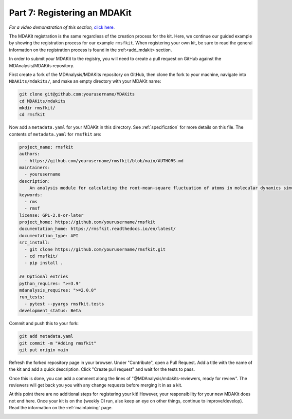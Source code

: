 .. _registration:

*****************************
Part 7: Registering an MDAKit
*****************************

*For a video demonstration of this section,* 
`click here  <https://www.youtube.com/watch?v=viCPUHkgSxg&t=287s>`_.

The MDAKit registration is the same regardless of the creation process 
for the kit. Here, we continue our guided example by showing the 
registration process for our example ``rmsfkit``. When registering 
your own kit, be sure to read the general information on the registration 
process is found in the :ref:<add_mdakit> section. 

In order to submit your MDAKit to the registry, you will need to create 
a pull request on GitHub against the MDAnalysis/MDAKits repository.

First create a fork of the MDAnalysis/MDAKits repository on GitHub, then
clone the fork to your machine, navigate into ``MDAKits/mdakits/``, 
and make an empty directory with your MDAKit name:

.. code-block:: bash

	git clone git@github.com:yourusername/MDAKits
	cd MDAKits/mdakits
	mkdir rmsfkit/
	cd rmsfkit

Now add a ``metadata.yaml`` for your MDAKit in this directory. See
:ref:`specification` for more details on this file.  
The contents of ``metadata.yaml`` for ``rmsfkit`` are:

.. code-block:: yaml

	project_name: rmsfkit
	authors:
	  - https://github.com/yourusername/rmsfkit/blob/main/AUTHORS.md
	maintainers:
	  - yourusername
	description:
	    An analysis module for calculating the root-mean-square fluctuation of atoms in molecular dynamics simulations.
	keywords:
	  - rms
	  - rmsf
	license: GPL-2.0-or-later
	project_home: https://github.com/yourusername/rmsfkit
	documentation_home: https://rmsfkit.readthedocs.io/en/latest/
        documentation_type: API
        src_install:
          - git clone https://github.com/yourusername/rmsfkit.git
          - cd rmsfkit/
          - pip install .

	## Optional entries
	python_requires: ">=3.9"
	mdanalysis_requires: ">=2.0.0"
	run_tests:
	  - pytest --pyargs rmsfkit.tests
	development_status: Beta

Commit and push this to your fork:

.. code-block:: bash

        git add metadata.yaml
        git commit -m "Adding rmsfkit"
        git put origin main

Refresh the forked repository page in your browser. Under "Contribute", 
open a Pull Request. Add a title with the name of the kit and add a quick 
description. Click "Create pull request" and wait for the tests to pass.

Once this is done, you can add a comment along the lines of 
"@MDAnalysis/mdakits-reviewers, ready for review". The reviewers will get 
back you you with any change requests before merging it in as a kit.

At this point there are no additional steps for registering your kit!
However, your responsibility for your new MDAKit does not end here.
Once your kit is on the {weekly CI run, also keep an eye on other things, continue to improve/develop}. 
Read the information on the :ref:`maintaining` page.

.. image:: img/rmsftutorial/submitting.gif
        :alt: Process for submitting a kit to the registy


